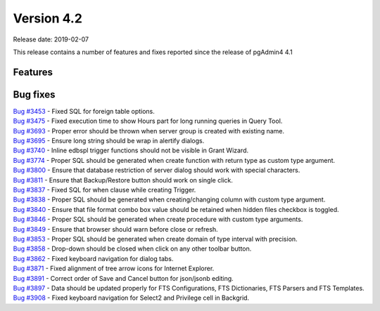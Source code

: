 ***********
Version 4.2
***********

Release date: 2019-02-07

This release contains a number of features and fixes reported since the release of pgAdmin4 4.1


Features
********


Bug fixes
*********

| `Bug #3453 <https://redmine.postgresql.org/issues/3453>`_ - Fixed SQL for foreign table options.
| `Bug #3475 <https://redmine.postgresql.org/issues/3475>`_ - Fixed execution time to show Hours part for long running queries in Query Tool.
| `Bug #3693 <https://redmine.postgresql.org/issues/3693>`_ - Proper error should be thrown when server group is created with existing name.
| `Bug #3695 <https://redmine.postgresql.org/issues/3695>`_ - Ensure long string should be wrap in alertify dialogs.
| `Bug #3740 <https://redmine.postgresql.org/issues/3740>`_ - Inline edbspl trigger functions should not be visible in Grant Wizard.
| `Bug #3774 <https://redmine.postgresql.org/issues/3774>`_ - Proper SQL should be generated when create function with return type as custom type argument.
| `Bug #3800 <https://redmine.postgresql.org/issues/3800>`_ - Ensure that database restriction of server dialog should work with special characters.
| `Bug #3811 <https://redmine.postgresql.org/issues/3811>`_ - Ensure that Backup/Restore button should work on single click.
| `Bug #3837 <https://redmine.postgresql.org/issues/3837>`_ - Fixed SQL for when clause while creating Trigger.
| `Bug #3838 <https://redmine.postgresql.org/issues/3838>`_ - Proper SQL should be generated when creating/changing column with custom type argument.
| `Bug #3840 <https://redmine.postgresql.org/issues/3840>`_ - Ensure that file format combo box value should be retained when hidden files checkbox is toggled.
| `Bug #3846 <https://redmine.postgresql.org/issues/3846>`_ - Proper SQL should be generated when create procedure with custom type arguments.
| `Bug #3849 <https://redmine.postgresql.org/issues/3849>`_ - Ensure that browser should warn before close or refresh.
| `Bug #3853 <https://redmine.postgresql.org/issues/3853>`_ - Proper SQL should be generated when create domain of type interval with precision.
| `Bug #3858 <https://redmine.postgresql.org/issues/3858>`_ - Drop-down should be closed when click on any other toolbar button.
| `Bug #3862 <https://redmine.postgresql.org/issues/3862>`_ - Fixed keyboard navigation for dialog tabs.
| `Bug #3871 <https://redmine.postgresql.org/issues/3871>`_ - Fixed alignment of tree arrow icons for Internet Explorer.
| `Bug #3891 <https://redmine.postgresql.org/issues/3891>`_ - Correct order of Save and Cancel button for json/jsonb editing.
| `Bug #3897 <https://redmine.postgresql.org/issues/3897>`_ - Data should be updated properly for FTS Configurations, FTS Dictionaries, FTS Parsers and FTS Templates.
| `Bug #3908 <https://redmine.postgresql.org/issues/3908>`_ - Fixed keyboard navigation for Select2 and Privilege cell in Backgrid.